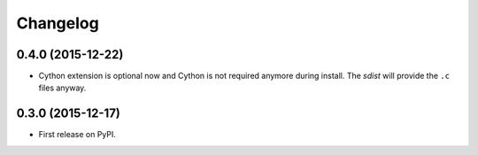 
Changelog
=========

0.4.0 (2015-12-22)
------------------

* Cython extension is optional now and Cython is not required anymore 
  during install. The `sdist` will provide the ``.c`` files anyway.

0.3.0 (2015-12-17)
------------------

* First release on PyPI.
